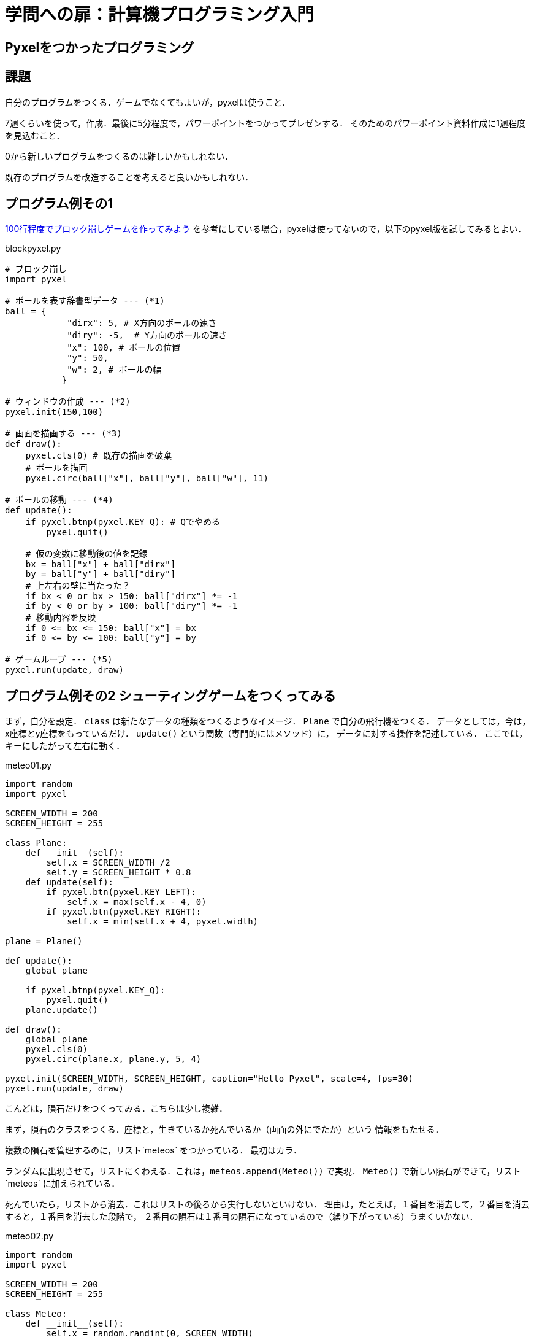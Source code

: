 = 学問への扉：計算機プログラミング入門

== Pyxelをつかったプログラミング
== 課題

自分のプログラムをつくる．ゲームでなくてもよいが，pyxelは使うこと．

7週くらいを使って，作成．最後に5分程度で，パワーポイントをつかってプレゼンする．
そのためのパワーポイント資料作成に1週程度を見込むこと．

0から新しいプログラムをつくるのは難しいかもしれない．

既存のプログラムを改造することを考えると良いかもしれない．

== プログラム例その1

https://news.mynavi.jp/article/zeropython-10/[100行程度でブロック崩しゲームを作ってみよう]
を参考にしている場合，pyxelは使ってないので，以下のpyxel版を試してみるとよい．

.blockpyxel.py
[source,python]
----
# ブロック崩し
import pyxel

# ボールを表す辞書型データ --- (*1)
ball = {
            "dirx": 5, # X方向のボールの速さ
            "diry": -5,  # Y方向のボールの速さ
            "x": 100, # ボールの位置
            "y": 50,
            "w": 2, # ボールの幅
           }

# ウィンドウの作成 --- (*2)
pyxel.init(150,100)

# 画面を描画する --- (*3)
def draw():
    pyxel.cls(0) # 既存の描画を破棄
    # ボールを描画
    pyxel.circ(ball["x"], ball["y"], ball["w"], 11)

# ボールの移動 --- (*4)
def update():
    if pyxel.btnp(pyxel.KEY_Q): # Qでやめる
        pyxel.quit()

    # 仮の変数に移動後の値を記録
    bx = ball["x"] + ball["dirx"]
    by = ball["y"] + ball["diry"]
    # 上左右の壁に当たった？
    if bx < 0 or bx > 150: ball["dirx"] *= -1
    if by < 0 or by > 100: ball["diry"] *= -1
    # 移動内容を反映
    if 0 <= bx <= 150: ball["x"] = bx
    if 0 <= by <= 100: ball["y"] = by

# ゲームループ --- (*5)
pyxel.run(update, draw)
----

== プログラム例その2 シューティングゲームをつくってみる

まず，自分を設定．
`class` は新たなデータの種類をつくるようなイメージ．
`Plane` で自分の飛行機をつくる．
データとしては，今は，x座標とy座標をもっているだけ．
`update()` という関数（専門的にはメソッド）に，
データに対する操作を記述している．
ここでは，キーにしたがって左右に動く．

.meteo01.py
[source,python]
----
import random
import pyxel

SCREEN_WIDTH = 200
SCREEN_HEIGHT = 255

class Plane:
    def __init__(self):
        self.x = SCREEN_WIDTH /2
        self.y = SCREEN_HEIGHT * 0.8
    def update(self):
        if pyxel.btn(pyxel.KEY_LEFT):
            self.x = max(self.x - 4, 0)
        if pyxel.btn(pyxel.KEY_RIGHT):
            self.x = min(self.x + 4, pyxel.width)

plane = Plane()

def update():
    global plane

    if pyxel.btnp(pyxel.KEY_Q):
        pyxel.quit()
    plane.update()

def draw():
    global plane
    pyxel.cls(0)
    pyxel.circ(plane.x, plane.y, 5, 4)

pyxel.init(SCREEN_WIDTH, SCREEN_HEIGHT, caption="Hello Pyxel", scale=4, fps=30)
pyxel.run(update, draw)
----

こんどは，隕石だけをつくってみる．こちらは少し複雑．

まず，隕石のクラスをつくる．座標と，生きているか死んでいるか（画面の外にでたか）という
情報をもたせる．

複数の隕石を管理するのに，リスト`meteos` をつかっている．
最初はカラ．

ランダムに出現させて，リストにくわえる．これは，`meteos.append(Meteo())` で実現．
`Meteo()` で新しい隕石ができて，リスト`meteos` に加えられている．

死んでいたら，リストから消去．これはリストの後ろから実行しないといけない．
理由は，たとえば，１番目を消去して，２番目を消去すると，１番目を消去した段階で，
２番目の隕石は１番目の隕石になっているので（繰り下がっている）うまくいかない．


.meteo02.py
[source,python]
----
import random
import pyxel

SCREEN_WIDTH = 200
SCREEN_HEIGHT = 255

class Meteo:
    def __init__(self):
        self.x = random.randint(0, SCREEN_WIDTH)
        self.y = -SCREEN_HEIGHT
        self.is_dead = False

    def update(self):
        if self.is_dead == False:
            self.y += 10
            if self.y > SCREEN_HEIGHT:
                self.is_dead = True

meteos = []

def update():
    global meteos

    if pyxel.btnp(pyxel.KEY_Q):
        pyxel.quit()

    if random.uniform(0, 1.0) < 0.1:
        meteos.append(Meteo())
    for i in range(len(meteos)):
        meteos[i].update()
    for i in range(len(meteos)-1,-1,-1):
        if meteos[i].is_dead == True:
            del meteos[i]

def draw():
    global meteos

    pyxel.cls(0)
    for met in meteos:
        pyxel.circ(met.x, met.y, 5, 6)

pyxel.init(SCREEN_WIDTH, SCREEN_HEIGHT, caption="Hello Pyxel", scale=4, fps=30)
pyxel.run(update, draw)
----

あと，`is_running` という，`False` か `True` の変数をいれて，
前者の場合はゲームがはじまっていないことを，後者は始まったことを示すようにする．
`False` の場合は，スペースキーがおされるまで，「スペースキーをおせ」と表示するようにする．

.meteo03.py
[source,python]
----
import random
import pyxel

SCREEN_WIDTH = 200
SCREEN_HEIGHT = 255

is_running = False

def update():
    global is_running
    global meteos
    global plane

    if pyxel.btnp(pyxel.KEY_Q):
        pyxel.quit()
    if is_running == False:
        if pyxel.btnp(pyxel.KEY_SPACE):
            is_running = True
        return

def draw():
    global is_running

    pyxel.cls(0)
    if is_running == False:
        pyxel.text(5, SCREEN_HEIGHT/2, "Press the Space Key!", pyxel.frame_count % 16)
    else:  # このelse部分は要消去
        pyxel.text(5, SCREEN_HEIGHT/2, "The game is being played", 5)

pyxel.init(SCREEN_WIDTH, SCREEN_HEIGHT, caption="Hello Pyxel", scale=4, fps=30)
pyxel.run(update, draw)
----

これらをあわせて，とりあえずできたところまでが，以下のプログラム．

.meteo1.py
[source,python]
----
import random
import pyxel

SCREEN_WIDTH = 200
SCREEN_HEIGHT = 255

class Meteo:
    def __init__(self):
        self.x = random.randint(0, SCREEN_WIDTH)
        self.y = -SCREEN_HEIGHT
        self.is_dead = False

    def update(self):
        if self.is_dead == False:
            self.y += 10
            if self.y > SCREEN_HEIGHT:
                self.is_dead = True

class Plane:
    def __init__(self):
        self.x = SCREEN_WIDTH /2
        self.y = SCREEN_HEIGHT * 0.8
        self.is_dead = False
    def update(self):
        if pyxel.btn(pyxel.KEY_LEFT):
            self.x = max(self.x - 4, 0)
        if pyxel.btn(pyxel.KEY_RIGHT):
            self.x = min(self.x + 4, pyxel.width)

is_running = False
meteos = []
plane = Plane()

def update():
    global is_running
    global meteos
    global plane

    if pyxel.btnp(pyxel.KEY_Q):
        pyxel.quit()
    if is_running == False:
        if pyxel.btnp(pyxel.KEY_SPACE):
            is_running = True
        return

    plane.update()

    if random.uniform(0, 1.0) < 0.1:
        meteos.append(Meteo())
    for i in range(len(meteos)):
        meteos[i].update()
    for i in range(len(meteos)-1,-1,-1):
        if meteos[i].is_dead == True:
            del meteos[i]

def draw():
    global is_running
    global meteos
    global plane

    pyxel.cls(0)
    if is_running == False:
        pyxel.text(5, SCREEN_HEIGHT/2, "Press the Space Key!", pyxel.frame_count % 16)
    for met in meteos:
        pyxel.circ(met.x, met.y, 5, 6)
    pyxel.circ(plane.x, plane.y, 5, 4)

pyxel.init(SCREEN_WIDTH, SCREEN_HEIGHT, caption="Hello Pyxel", scale=4, fps=30)
pyxel.run(update, draw)
----

あたり判定をくわえれば，ひとまずゲームにはなる．
とりあえず，ぶつかったら，無理やり初期設定に戻るようにしておく．

----
for met in meteos:
    if -10 < (met.y - plane.y) < 10:
        if -10 < (met.x - plane.x) < 10:
            is_running = False
            meteos = []
            plane = Plane()
----

以下，今日の進捗分．

.meteo2.py
[source,python]
----
import random
import pyxel

SCREEN_WIDTH = 200
SCREEN_HEIGHT = 255

class Meteo:
    def __init__(self):
        self.x = random.randint(0, SCREEN_WIDTH)
        self.y = -SCREEN_HEIGHT
        self.is_dead = False

    def update(self):
        if self.is_dead == False:
            self.y += 10
            if self.y > SCREEN_HEIGHT:
                self.is_dead = True

class Plane:
    def __init__(self):
        self.x = SCREEN_WIDTH /2
        self.y = SCREEN_HEIGHT * 0.8
        self.is_dead = False
    def update(self):
        if pyxel.btn(pyxel.KEY_LEFT):
            self.x = max(self.x - 4, 0)
        if pyxel.btn(pyxel.KEY_RIGHT):
            self.x = min(self.x + 4, pyxel.width)

    #if self.is_dead == False:


is_running = False
meteos = []
plane = Plane()

def update():
    global is_running
    global meteos
    global plane

    if pyxel.btnp(pyxel.KEY_Q):
        pyxel.quit()
    if is_running == False:
        if pyxel.btnp(pyxel.KEY_SPACE):
            is_running = True
        return

    plane.update()

    if random.uniform(0, 1.0) < 0.2:
        meteos.append(Meteo())
    for i in range(len(meteos)):
        meteos[i].update()
    for i in range(len(meteos)-1,-1,-1):
        if meteos[i].is_dead == True:
            del meteos[i]

    for met in meteos:
        if -10 < (met.y - plane.y) < 10:
            if -10 < (met.x - plane.x) < 10:
                is_running = False
                meteos = []
                plane = Plane()

def draw():
    global is_running
    global meteos
    global plane

    pyxel.cls(0)
    if is_running == False:
        pyxel.text(5, SCREEN_HEIGHT/2, "Press the Space Key!", pyxel.frame_count % 16)
    for met in meteos:
        pyxel.circ(met.x, met.y, 5, 6)
    pyxel.circ(plane.x, plane.y, 5, 4)

pyxel.init(SCREEN_WIDTH, SCREEN_HEIGHT, caption="Hello Pyxel", scale=4, fps=30)
pyxel.run(update, draw)
----


////
==== pyxeleditor

pyxeleditorを使えば，キャラクタの画像などを変更できる．
（注．大学の環境だと非常に遅い．）

たとえば，`02_jump_game.py` なら，`assets` の下の `jump_game.pyxel` にデータが入っている．
`assets` のフォルダに行って，トップレベルからのフォルダの場所が表示されている部分に，`powershell` と打ち込んだうえで，
`pyxeleditor jum_game.pyxel` を実行すれば，このファイルを編集できる．
////

